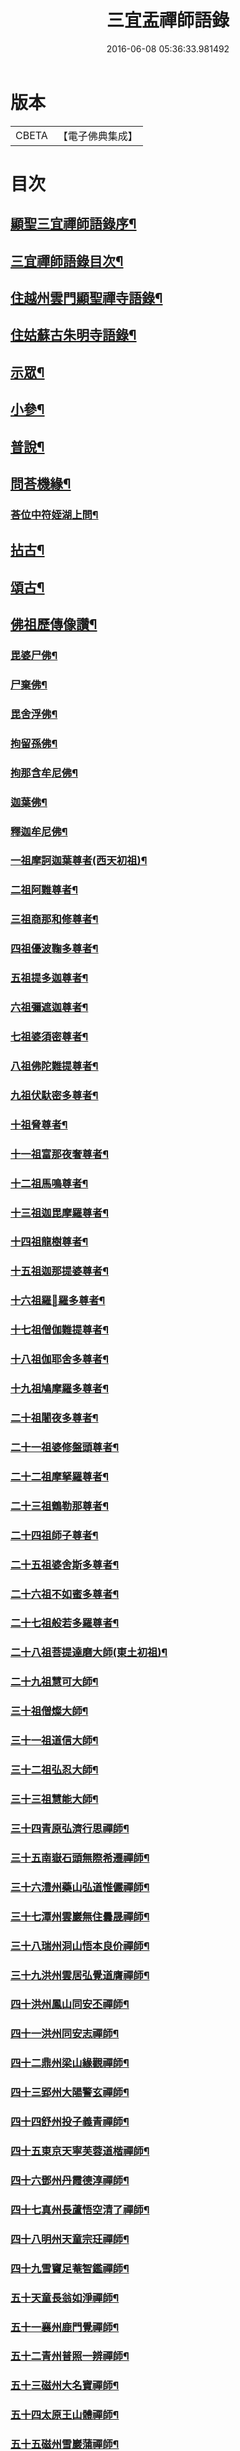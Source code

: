 #+TITLE: 三宜盂禪師語錄 
#+DATE: 2016-06-08 05:36:33.981492

* 版本
 |     CBETA|【電子佛典集成】|

* 目次
** [[file:KR6q0411_001.txt::001-0001a1][顯聖三宜禪師語錄序¶]]
** [[file:KR6q0411_001.txt::001-0003a2][三宜禪師語錄目次¶]]
** [[file:KR6q0411_001.txt::001-0003b5][住越州雲門顯聖禪寺語錄¶]]
** [[file:KR6q0411_003.txt::003-0015a4][住姑蘇古朱明寺語錄¶]]
** [[file:KR6q0411_003.txt::003-0018a15][示眾¶]]
** [[file:KR6q0411_004.txt::004-0021a4][小參¶]]
** [[file:KR6q0411_005.txt::005-0027b4][普說¶]]
** [[file:KR6q0411_006.txt::006-0036b26][問荅機緣¶]]
*** [[file:KR6q0411_006.txt::006-0038c28][荅位中符姪湖上問¶]]
** [[file:KR6q0411_007.txt::007-0039b4][拈古¶]]
** [[file:KR6q0411_008.txt::008-0049a4][頌古¶]]
** [[file:KR6q0411_009.txt::009-0054c4][佛祖歷傳像讚¶]]
*** [[file:KR6q0411_009.txt::009-0054c5][毘婆尸佛¶]]
*** [[file:KR6q0411_009.txt::009-0054c11][尸棄佛¶]]
*** [[file:KR6q0411_009.txt::009-0054c17][毘舍浮佛¶]]
*** [[file:KR6q0411_009.txt::009-0054c23][拘留孫佛¶]]
*** [[file:KR6q0411_009.txt::009-0054c29][拘那含牟尼佛¶]]
*** [[file:KR6q0411_009.txt::009-0055a6][迦葉佛¶]]
*** [[file:KR6q0411_009.txt::009-0055a12][釋迦牟尼佛¶]]
*** [[file:KR6q0411_009.txt::009-0055a18][一祖摩訶迦葉尊者(西天初祖)¶]]
*** [[file:KR6q0411_009.txt::009-0055a24][二祖阿難尊者¶]]
*** [[file:KR6q0411_009.txt::009-0055a30][三祖商那和修尊者¶]]
*** [[file:KR6q0411_009.txt::009-0055b6][四祖優波鞠多尊者¶]]
*** [[file:KR6q0411_009.txt::009-0055b12][五祖提多迦尊者¶]]
*** [[file:KR6q0411_009.txt::009-0055b18][六祖彌遮迦尊者¶]]
*** [[file:KR6q0411_009.txt::009-0055b24][七祖婆須密尊者¶]]
*** [[file:KR6q0411_009.txt::009-0055b30][八祖佛陀難提尊者¶]]
*** [[file:KR6q0411_009.txt::009-0055c6][九祖伏馱密多尊者¶]]
*** [[file:KR6q0411_009.txt::009-0055c12][十祖脅尊者¶]]
*** [[file:KR6q0411_009.txt::009-0055c18][十一祖富那夜奢尊者¶]]
*** [[file:KR6q0411_009.txt::009-0055c24][十二祖馬鳴尊者¶]]
*** [[file:KR6q0411_009.txt::009-0055c30][十三祖迦毘摩羅尊者¶]]
*** [[file:KR6q0411_009.txt::009-0056a6][十四祖龍樹尊者¶]]
*** [[file:KR6q0411_009.txt::009-0056a12][十五祖迦那提婆尊者¶]]
*** [[file:KR6q0411_009.txt::009-0056a18][十六祖羅𥈑羅多尊者¶]]
*** [[file:KR6q0411_009.txt::009-0056a24][十七祖僧伽難提尊者¶]]
*** [[file:KR6q0411_009.txt::009-0056a30][十八祖伽耶舍多尊者¶]]
*** [[file:KR6q0411_009.txt::009-0056b6][十九祖鳩摩羅多尊者¶]]
*** [[file:KR6q0411_009.txt::009-0056b12][二十祖闍夜多尊者¶]]
*** [[file:KR6q0411_009.txt::009-0056b18][二十一祖婆修盤頭尊者¶]]
*** [[file:KR6q0411_009.txt::009-0056b24][二十二祖摩拏羅尊者¶]]
*** [[file:KR6q0411_009.txt::009-0056b30][二十三祖鶴勒那尊者¶]]
*** [[file:KR6q0411_009.txt::009-0056c6][二十四祖師子尊者¶]]
*** [[file:KR6q0411_009.txt::009-0056c12][二十五祖婆舍斯多尊者¶]]
*** [[file:KR6q0411_009.txt::009-0056c18][二十六祖不如蜜多尊者¶]]
*** [[file:KR6q0411_009.txt::009-0056c24][二十七祖般若多羅尊者¶]]
*** [[file:KR6q0411_009.txt::009-0056c30][二十八祖菩提達磨大師(東土初祖)¶]]
*** [[file:KR6q0411_009.txt::009-0057a6][二十九祖慧可大師¶]]
*** [[file:KR6q0411_009.txt::009-0057a12][三十祖僧燦大師¶]]
*** [[file:KR6q0411_009.txt::009-0057a18][三十一祖道信大師¶]]
*** [[file:KR6q0411_009.txt::009-0057a24][三十二祖弘忍大師¶]]
*** [[file:KR6q0411_009.txt::009-0057a30][三十三祖慧能大師¶]]
*** [[file:KR6q0411_009.txt::009-0057b6][三十四青原弘濟行思禪師¶]]
*** [[file:KR6q0411_009.txt::009-0057b12][三十五南嶽石頭無際希遷禪師¶]]
*** [[file:KR6q0411_009.txt::009-0057b18][三十六澧州藥山弘道惟儼禪師¶]]
*** [[file:KR6q0411_009.txt::009-0057b26][三十七潭州雲巖無住曇晟禪師¶]]
*** [[file:KR6q0411_009.txt::009-0057c2][三十八瑞州洞山悟本良价禪師¶]]
*** [[file:KR6q0411_009.txt::009-0057c8][三十九洪州雲居弘覺道膺禪師¶]]
*** [[file:KR6q0411_009.txt::009-0057c14][四十洪州鳳山同安丕禪師¶]]
*** [[file:KR6q0411_009.txt::009-0057c20][四十一洪州同安志禪師¶]]
*** [[file:KR6q0411_009.txt::009-0057c26][四十二鼎州梁山緣觀禪師¶]]
*** [[file:KR6q0411_009.txt::009-0058a2][四十三郢州大陽警玄禪師¶]]
*** [[file:KR6q0411_009.txt::009-0058a8][四十四舒州投子義青禪師¶]]
*** [[file:KR6q0411_009.txt::009-0058a14][四十五東京天寧芙蓉道楷禪師¶]]
*** [[file:KR6q0411_009.txt::009-0058a20][四十六鄧州丹霞德淳禪師¶]]
*** [[file:KR6q0411_009.txt::009-0058a26][四十七真州長蘆悟空清了禪師¶]]
*** [[file:KR6q0411_009.txt::009-0058b3][四十八明州天童宗玨禪師¶]]
*** [[file:KR6q0411_009.txt::009-0058b9][四十九雪竇足菴智鑑禪師¶]]
*** [[file:KR6q0411_009.txt::009-0058b16][五十天童長翁如淨禪師¶]]
*** [[file:KR6q0411_009.txt::009-0058b23][五十一襄州鹿門覺禪師¶]]
*** [[file:KR6q0411_009.txt::009-0058b30][五十二青州普照一辨禪師¶]]
*** [[file:KR6q0411_009.txt::009-0058c6][五十三磁州大名寶禪師¶]]
*** [[file:KR6q0411_009.txt::009-0058c12][五十四太原王山體禪師¶]]
*** [[file:KR6q0411_009.txt::009-0058c19][五十五磁州雪巖蒲禪師¶]]
*** [[file:KR6q0411_009.txt::009-0058c26][五十六燕京萬松行秀禪師¶]]
*** [[file:KR6q0411_009.txt::009-0059a3][五十七少室雪庭福裕禪師¶]]
*** [[file:KR6q0411_009.txt::009-0059a10][五十八西京靈隱文泰禪師¶]]
*** [[file:KR6q0411_009.txt::009-0059a17][五十九寶應還源福遇禪師¶]]
*** [[file:KR6q0411_009.txt::009-0059a23][六十鄧州香嚴淳拙文才禪師¶]]
*** [[file:KR6q0411_009.txt::009-0059a29][六十一南陽萬安松庭子嚴禪師¶]]
*** [[file:KR6q0411_009.txt::009-0059b5][六十二嵩山凝然了改禪師¶]]
*** [[file:KR6q0411_009.txt::009-0059b11][六十三嵩山俱空契斌禪師¶]]
*** [[file:KR6q0411_009.txt::009-0059b17][六十四西京定國寺無方可從禪師¶]]
*** [[file:KR6q0411_009.txt::009-0059b23][六十五嵩山月舟文載禪師¶]]
*** [[file:KR6q0411_009.txt::009-0059b29][六十六燕京宗鏡小山宗書禪師¶]]
*** [[file:KR6q0411_009.txt::009-0059c5][六十七西京幻休常潤禪師¶]]
*** [[file:KR6q0411_009.txt::009-0059c11][六十八燕京大覺慈舟方念禪師¶]]
*** [[file:KR6q0411_009.txt::009-0059c17][六十九越州雲門顯聖散木圓澄禪師¶]]
** [[file:KR6q0411_010.txt::010-0060a4][佛祖像贊¶]]
*** [[file:KR6q0411_010.txt::010-0060a5][世尊¶]]
*** [[file:KR6q0411_010.txt::010-0060a24][觀音¶]]
*** [[file:KR6q0411_010.txt::010-0060c3][十八羅漢¶]]
*** [[file:KR6q0411_010.txt::010-0060c10][達磨大師¶]]
*** [[file:KR6q0411_010.txt::010-0060c13][普賢洗象圖¶]]
*** [[file:KR6q0411_010.txt::010-0060c18][先師雲門澄和尚¶]]
*** [[file:KR6q0411_010.txt::010-0061a8][雲棲蓮大師¶]]
*** [[file:KR6q0411_010.txt::010-0061a23][天童密和尚¶]]
*** [[file:KR6q0411_010.txt::010-0061a29][真寂聞大師¶]]
*** [[file:KR6q0411_010.txt::010-0061b16][弁山瑞白雪和尚¶]]
*** [[file:KR6q0411_010.txt::010-0061b20][香幢法師¶]]
*** [[file:KR6q0411_010.txt::010-0061b26][東山爾密澓和尚¶]]
*** [[file:KR6q0411_010.txt::010-0061b30][廣潤山翁忞和尚]]
*** [[file:KR6q0411_010.txt::010-0061c6][天界覺浪盛和尚¶]]
*** [[file:KR6q0411_010.txt::010-0061c28][龍門石雨方和尚¶]]
*** [[file:KR6q0411_010.txt::010-0062b7][雪竇石琦雲和尚¶]]
*** [[file:KR6q0411_010.txt::010-0062b11][無趣老人¶]]
*** [[file:KR6q0411_010.txt::010-0062b17][嵌石大師¶]]
*** [[file:KR6q0411_010.txt::010-0062b24][古心律師¶]]
*** [[file:KR6q0411_010.txt::010-0062c2][無作法師¶]]
*** [[file:KR6q0411_010.txt::010-0062c8][釋尊說法五聾集聽圖¶]]
*** [[file:KR6q0411_010.txt::010-0062c17][大椿壽老宿(即師之母也)¶]]
** [[file:KR6q0411_010.txt::010-0062c24][自贊¶]]
** [[file:KR6q0411_011.txt::011-0065a4][佛事¶]]
** [[file:KR6q0411_011.txt::011-0073c2][雲門顯聖愚菴盂禪師塔銘¶]]

* 卷
[[file:KR6q0411_001.txt][三宜盂禪師語錄 1]]
[[file:KR6q0411_002.txt][三宜盂禪師語錄 2]]
[[file:KR6q0411_003.txt][三宜盂禪師語錄 3]]
[[file:KR6q0411_004.txt][三宜盂禪師語錄 4]]
[[file:KR6q0411_005.txt][三宜盂禪師語錄 5]]
[[file:KR6q0411_006.txt][三宜盂禪師語錄 6]]
[[file:KR6q0411_007.txt][三宜盂禪師語錄 7]]
[[file:KR6q0411_008.txt][三宜盂禪師語錄 8]]
[[file:KR6q0411_009.txt][三宜盂禪師語錄 9]]
[[file:KR6q0411_010.txt][三宜盂禪師語錄 10]]
[[file:KR6q0411_011.txt][三宜盂禪師語錄 11]]


